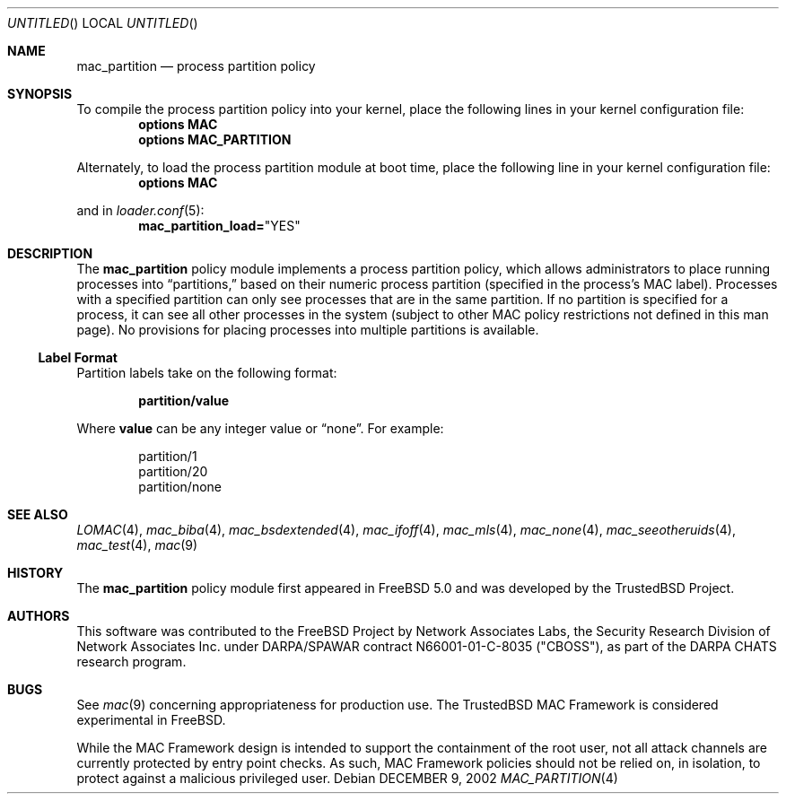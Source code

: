 .\" Copyright (c) 2002 Networks Associates Technology, Inc.
.\" All rights reserved.
.\" 
.\" This software was developed for the FreeBSD Project by Chris
.\" Costello at Safeport Network Services and Network Associates Labs,
.\" the Security Research Division of Network Associates, Inc. under
.\" DARPA/SPAWAR contract N66001-01-C-8035 ("CBOSS"), as part of the
.\" DARPA CHATS research program.
.\" 
.\" Redistribution and use in source and binary forms, with or without
.\" modification, are permitted provided that the following conditions
.\" are met:
.\" 1. Redistributions of source code must retain the above copyright
.\"    notice, this list of conditions and the following disclaimer.
.\" 2. Redistributions in binary form must reproduce the above copyright
.\"    notice, this list of conditions and the following disclaimer in the
.\"    documentation and/or other materials provided with the distribution.
.\" 
.\" THIS SOFTWARE IS PROVIDED BY THE AUTHORS AND CONTRIBUTORS ``AS IS'' AND
.\" ANY EXPRESS OR IMPLIED WARRANTIES, INCLUDING, BUT NOT LIMITED TO, THE
.\" IMPLIED WARRANTIES OF MERCHANTABILITY AND FITNESS FOR A PARTICULAR PURPOSE
.\" ARE DISCLAIMED.  IN NO EVENT SHALL THE AUTHORS OR CONTRIBUTORS BE LIABLE
.\" FOR ANY DIRECT, INDIRECT, INCIDENTAL, SPECIAL, EXEMPLARY, OR CONSEQUENTIAL
.\" DAMAGES (INCLUDING, BUT NOT LIMITED TO, PROCUREMENT OF SUBSTITUTE GOODS
.\" OR SERVICES; LOSS OF USE, DATA, OR PROFITS; OR BUSINESS INTERRUPTION)
.\" HOWEVER CAUSED AND ON ANY THEORY OF LIABILITY, WHETHER IN CONTRACT, STRICT
.\" LIABILITY, OR TORT (INCLUDING NEGLIGENCE OR OTHERWISE) ARISING IN ANY WAY
.\" OUT OF THE USE OF THIS SOFTWARE, EVEN IF ADVISED OF THE POSSIBILITY OF
.\" SUCH DAMAGE.
.\" 
.\" $FreeBSD$
.Dd DECEMBER 9, 2002
.Os
.Dt MAC_PARTITION 4
.Sh NAME
.Nm mac_partition
.Nd process partition policy
.Sh SYNOPSIS
To compile the process partition policy into your kernel,
place the following lines in your kernel
configuration file:
.Cd "options MAC"
.Cd "options MAC_PARTITION"
.Pp
Alternately, to load the process partition module at boot time,
place the following line in your kernel configuration file:
.Cd "options MAC"
.Pp
and in
.Xr loader.conf 5 :
.Cd mac_partition_load= Ns \&"YES"
.Sh DESCRIPTION
The
.Nm
policy module implements a process partition policy,
which allows administrators to place running processes into
.Dq partitions,
based on their numeric process partition
(specified in the process's MAC label).
Processes with a specified partition can only see processes that are in the
same partition.
If no partition is specified for a process, it can see all other processes
in the system
(subject to other MAC policy restrictions not defined in this man page).
No provisions for placing processes into multiple partitions is available.
.Ss Label Format
Partition labels take on the following format:
.Pp
.Dl partition/ Ns Sy value
.Pp
Where
.Sy value
can be any integer value or
.Dq none .
For example:
.Pp
.Bd -literal -offset indent
partition/1
partition/20
partition/none
.Ed
.Sh SEE ALSO
.Xr LOMAC 4 ,
.Xr mac_biba 4 ,
.Xr mac_bsdextended 4 ,
.Xr mac_ifoff 4 ,
.Xr mac_mls 4 ,
.Xr mac_none 4 ,
.Xr mac_seeotheruids 4 ,
.Xr mac_test 4 ,
.Xr mac 9
.Sh HISTORY
The
.Nm
policy module first appeared in
.Fx 5.0
and was developed by the TrustedBSD Project.
.Sh AUTHORS
This software was contributed to the
.Fx
Project by Network Associates Labs,
the Security Research Division of Network Associates
Inc. under DARPA/SPAWAR contract N66001-01-C-8035 ("CBOSS"),
as part of the DARPA CHATS research program.
.Sh BUGS
See
.Xr mac 9
concerning appropriateness for production use.
The TrustedBSD MAC Framework is considered experimental in
.Fx .
.Pp
While the MAC Framework design is intended to support the containment of  
the root user, not all attack channels are currently protected by entry
point checks.
As such, MAC Framework policies should not be relied on, in isolation,
to protect against a malicious privileged user.
